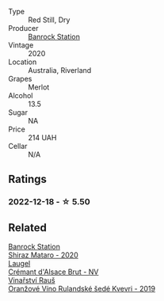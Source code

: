 #+attr_html: :class wine-main-image
[[file:/images/c0/a539e0-b53c-4511-91e2-a2fb5e3c6682/2022-12-18-14-51-28-IMG-3892.webp]]

- Type :: Red Still, Dry
- Producer :: [[barberry:/producers/a3751192-f670-4db9-9a2a-724131ef5371][Banrock Station]]
- Vintage :: 2020
- Location :: Australia, Riverland
- Grapes :: Merlot
- Alcohol :: 13.5
- Sugar :: NA
- Price :: 214 UAH
- Cellar :: N/A

** Ratings

*** 2022-12-18 - ☆ 5.50

** Related

#+begin_export html
<div class="flex-container">
  <a class="flex-item flex-item-left" href="/wines/fbb46169-abf2-40ac-be07-e542be228576.html">
    <img class="flex-bottle" src="/images/fb/b46169-abf2-40ac-be07-e542be228576/2022-12-18-14-51-48-IMG-3888.webp"></img>
    <section class="h">Banrock Station</section>
    <section class="h text-bolder">Shiraz Mataro - 2020</section>
  </a>

  <a class="flex-item flex-item-right" href="/wines/ae6d9dfc-c808-480d-936a-713b02a4cbdb.html">
    <img class="flex-bottle" src="/images/ae/6d9dfc-c808-480d-936a-713b02a4cbdb/2022-12-11-10-43-02-99AB88CD-91A2-4A97-87F7-BB2798217DC4-1-105-c.webp"></img>
    <section class="h">Laugel</section>
    <section class="h text-bolder">Crémant d'Alsace Brut - NV</section>
  </a>

  <a class="flex-item flex-item-left" href="/wines/e456bc28-4666-4319-9018-2b6d37ceb18e.html">
    <img class="flex-bottle" src="/images/e4/56bc28-4666-4319-9018-2b6d37ceb18e/2022-12-19-12-33-26-2779AE82-9F8C-456C-A9D0-F777675052CE-1-105-c.webp"></img>
    <section class="h">Vinařství Rauš</section>
    <section class="h text-bolder">Oranžové Víno Rulandské šedé Kvevri - 2019</section>
  </a>

</div>
#+end_export
